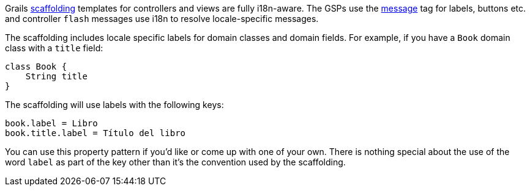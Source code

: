 Grails <<scaffolding,scaffolding>> templates for controllers and views are fully i18n-aware. The GSPs use the link:../ref/Tags/message.html[message] tag for labels, buttons etc. and controller `flash` messages use i18n to resolve locale-specific messages.

The scaffolding includes locale specific labels for domain classes and domain fields. For example, if you have a `Book` domain class with a `title` field:

[source,java]
----
class Book {
    String title
}
----

The scaffolding will use labels with the following keys:

[source,java]
----
book.label = Libro
book.title.label = Título del libro
----

You can use this property pattern if you'd like or come up with one of your own. There is nothing special about the use of the word `label` as part of the key other than it's the convention used by the scaffolding.
